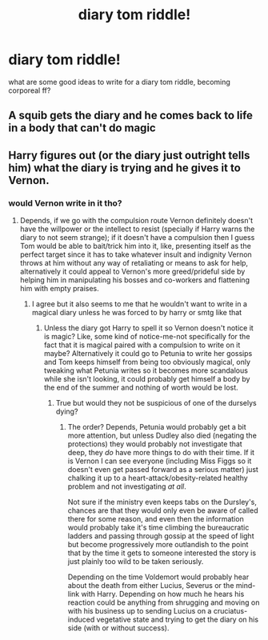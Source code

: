 #+TITLE: diary tom riddle!

* diary tom riddle!
:PROPERTIES:
:Author: cinammonrolloki
:Score: 5
:DateUnix: 1615591931.0
:DateShort: 2021-Mar-13
:FlairText: Prompt
:END:
what are some good ideas to write for a diary tom riddle, becoming corporeal ff?


** A squib gets the diary and he comes back to life in a body that can't do magic
:PROPERTIES:
:Author: Jon_Riptide
:Score: 7
:DateUnix: 1615595494.0
:DateShort: 2021-Mar-13
:END:


** Harry figures out (or the diary just outright tells him) what the diary is trying and he gives it to Vernon.
:PROPERTIES:
:Author: JOKERRule
:Score: 2
:DateUnix: 1615660264.0
:DateShort: 2021-Mar-13
:END:

*** would Vernon write in it tho?
:PROPERTIES:
:Author: cinammonrolloki
:Score: 1
:DateUnix: 1615661964.0
:DateShort: 2021-Mar-13
:END:

**** Depends, if we go with the compulsion route Vernon definitely doesn't have the willpower or the intellect to resist (specially if Harry warns the diary to not seem strange); if it doesn't have a compulsion then I guess Tom would be able to bait/trick him into it, like, presenting itself as the perfect target since it has to take whatever insult and indignity Vernon throws at him without any way of retaliating or means to ask for help, alternatively it could appeal to Vernon's more greed/prideful side by helping him in manipulating his bosses and co-workers and flattening him with empty praises.
:PROPERTIES:
:Author: JOKERRule
:Score: 3
:DateUnix: 1615662688.0
:DateShort: 2021-Mar-13
:END:

***** I agree but it also seems to me that he wouldn't want to write in a magical diary unless he was forced to by harry or smtg like that
:PROPERTIES:
:Author: cinammonrolloki
:Score: 4
:DateUnix: 1615662826.0
:DateShort: 2021-Mar-13
:END:

****** Unless the diary got Harry to spell it so Vernon doesn't notice it is magic? Like, some kind of notice-me-not specifically for the fact that it is magical paired with a compulsion to write on it maybe? Alternatively it could go to Petunia to write her gossips and Tom keeps himself from being too obviously magical, only tweaking what Petunia writes so it becomes more scandalous while she isn't looking, it could probably get himself a body by the end of the summer and nothing of worth would be lost.
:PROPERTIES:
:Author: JOKERRule
:Score: 3
:DateUnix: 1615663679.0
:DateShort: 2021-Mar-13
:END:

******* True but would they not be suspicious of one of the durselys dying?
:PROPERTIES:
:Author: cinammonrolloki
:Score: 2
:DateUnix: 1615664658.0
:DateShort: 2021-Mar-13
:END:

******** The order? Depends, Petunia would probably get a bit more attention, but unless Dudley also died (negating the protections) they would probably not investigate that deep, they /do/ have more things to do with their time. If it is Vernon I can see everyone (including Miss Figgs so it doesn't even get passed forward as a serious matter) just chalking it up to a heart-attack/obesity-related healthy problem and not investigating /at all/.

Not sure if the ministry even keeps tabs on the Dursley's, chances are that they would only even be aware of called there for some reason, and even then the information would probably take it's time climbing the bureaucratic ladders and passing through gossip at the speed of light but become progressively more outlandish to the point that by the time it gets to someone interested the story is just plainly too wild to be taken seriously.

Depending on the time Voldemort would probably hear about the death from either Lucius, Severus or the mind-link with Harry. Depending on how much he hears his reaction could be anything from shrugging and moving on with his business up to sending Lucius on a cruciatus-induced vegetative state and trying to get the diary on his side (with or without success).
:PROPERTIES:
:Author: JOKERRule
:Score: 3
:DateUnix: 1615665780.0
:DateShort: 2021-Mar-13
:END:

